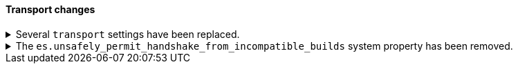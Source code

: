 [discrete]
[[breaking_80_transport_changes]]
==== Transport changes

//NOTE: The notable-breaking-changes tagged regions are re-used in the
//Installation and Upgrade Guide

//tag::notable-breaking-changes[]
.Several `transport` settings have been replaced.
[%collapsible]
====
*Details* +
The following settings have been deprecated in 7.x and removed in 8.0. Each setting has a replacement
setting that was introduced in 6.7.

- `transport.tcp.port` replaced by `transport.port`
- `transport.tcp.compress` replaced by `transport.compress`
- `transport.tcp.connect_timeout` replaced by `transport.connect_timeout`
- `transport.tcp_no_delay` replaced by `transport.tcp.no_delay`
- `transport.profiles.profile_name.tcp_no_delay` replaced by `transport.profiles.profile_name.tcp.no_delay`
- `transport.profiles.profile_name.tcp_keep_alive` replaced by `transport.profiles.profile_name.tcp.keep_alive`
- `transport.profiles.profile_name.reuse_address` replaced by `transport.profiles.profile_name.tcp.reuse_address`
- `transport.profiles.profile_name.send_buffer_size` replaced by `transport.profiles.profile_name.tcp.send_buffer_size`
- `transport.profiles.profile_name.receive_buffer_size` replaced by `transport.profiles.profile_name.tcp.receive_buffer_size`

*Impact* +
Use the replacement settings. Discontinue use of the removed settings.
Specifying the removed settings in `elasticsearch.yml` will result in an error
on startup.
====

.The `es.unsafely_permit_handshake_from_incompatible_builds` system property has been removed.
[%collapsible]
====
*Details* +
{es} has a check that verifies that communicating pairs of nodes of the same
version are running exactly the same build and therefore using the same wire
format as each other. In previous versions this check can be bypassed by
setting the system property
`es.unsafely_permit_handshake_from_incompatible_builds` to `true`. The use of
this system property is now forbidden.

*Impact* +
Discontinue use of the `es.unsafely_permit_handshake_from_incompatible_builds`
system property, and ensure that all nodes of the same version are running
exactly the same build. Setting this system property will result in an error
on startup.
====
// end::notable-breaking-changes[]
